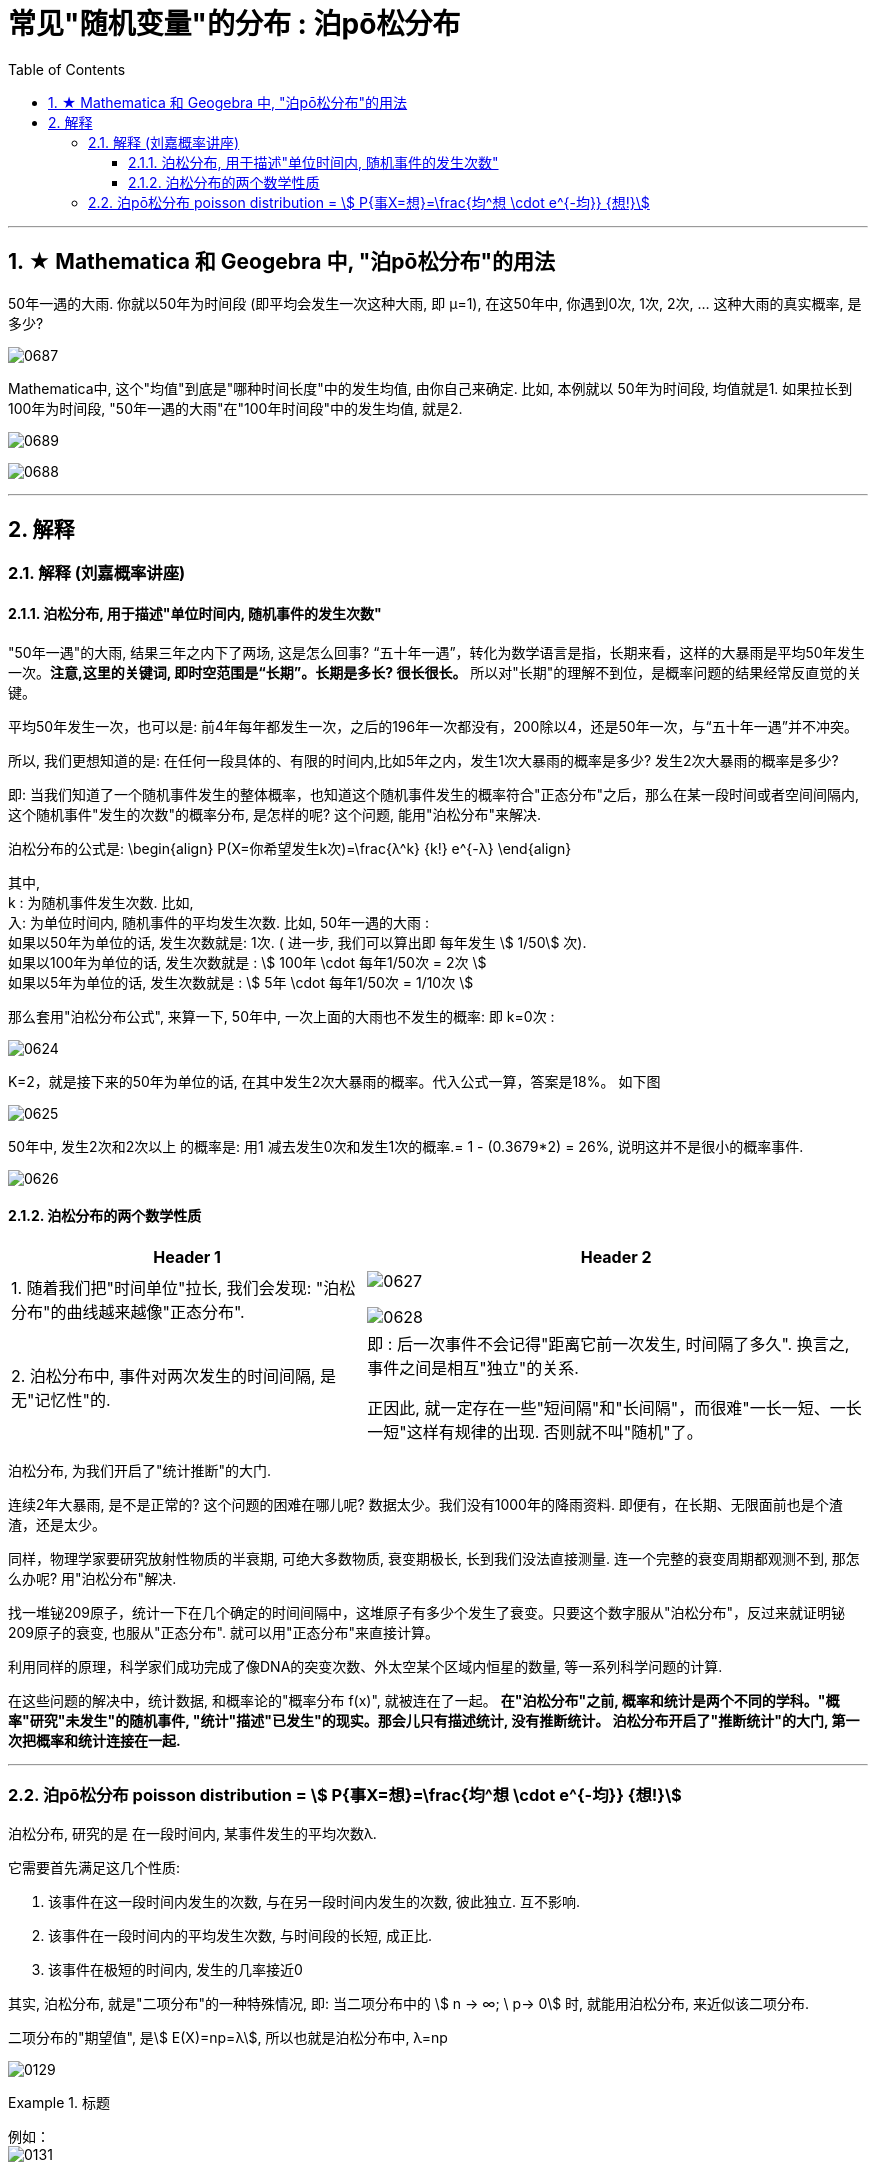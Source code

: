 
= 常见"随机变量"的分布 : 泊pō松分布
:toc: left
:toclevels: 3
:sectnums:

---

== ★ Mathematica 和 Geogebra 中, "泊pō松分布"的用法


50年一遇的大雨.  你就以50年为时间段 (即平均会发生一次这种大雨, 即 μ=1), 在这50年中, 你遇到0次, 1次, 2次, ... 这种大雨的真实概率, 是多少?

image:img/0687.png[,]


Mathematica中, 这个"均值"到底是"哪种时间长度"中的发生均值, 由你自己来确定. 比如, 本例就以 50年为时间段, 均值就是1.  如果拉长到100年为时间段, "50年一遇的大雨"在"100年时间段"中的发生均值, 就是2.

image:img/0689.png[,]

image:img/0688.png[,]



---

== 解释

=== 解释 (刘嘉概率讲座)

==== 泊松分布, 用于描述"单位时间内, 随机事件的发生次数"

"50年一遇"的大雨, 结果三年之内下了两场, 这是怎么回事?  “五十年一遇”，转化为数学语言是指，长期来看，这样的大暴雨是平均50年发生一次。**注意,这里的关键词, 即时空范围是“长期”。长期是多长? 很长很长。** 所以对"长期"的理解不到位，是概率问题的结果经常反直觉的关键。

平均50年发生一次，也可以是: 前4年每年都发生一次，之后的196年一次都没有，200除以4，还是50年一次，与“五十年一遇”并不冲突。

所以, 我们更想知道的是: 在任何一段具体的、有限的时间内,比如5年之内，发生1次大暴雨的概率是多少? 发生2次大暴雨的概率是多少?

即: 当我们知道了一个随机事件发生的整体概率，也知道这个随机事件发生的概率符合"正态分布"之后，那么在某一段时间或者空间间隔内,这个随机事件"发生的次数"的概率分布, 是怎样的呢? 这个问题, 能用"泊松分布"来解决.

泊松分布的公式是:
\begin{align}
P(X=你希望发生k次)=\frac{λ^k} {k!} e^{-λ}
\end{align}

其中,  +
k : 为随机事件发生次数. 比如,  +
入: 为单位时间内, 随机事件的平均发生次数. 比如, 50年一遇的大雨 :  +
如果以50年为单位的话, 发生次数就是: 1次.  ( 进一步, 我们可以算出即 每年发生 stem:[ 1/50] 次).  +
如果以100年为单位的话, 发生次数就是 : stem:[ 100年 \cdot  每年1/50次 = 2次 ] +
如果以5年为单位的话, 发生次数就是 : stem:[ 5年 \cdot  每年1/50次 = 1/10次 ] +

那么套用"泊松分布公式", 来算一下, 50年中, 一次上面的大雨也不发生的概率: 即 k=0次 :

image:img/0624.png[,]

K=2，就是接下来的50年为单位的话, 在其中发生2次大暴雨的概率。代入公式一算，答案是18%。 如下图

image:img/0625.png[,]

50年中, 发生2次和2次以上 的概率是: 用1 减去发生0次和发生1次的概率.= 1 - (0.3679*2) = 26%, 说明这并不是很小的概率事件.

image:img/0626.png[,]


==== 泊松分布的两个数学性质

[options="autowidth"]
|===
|Header 1 |Header 2

|1. 随着我们把"时间单位"拉长, 我们会发现: "泊松分布"的曲线越来越像"正态分布".
|image:img/0627.png[,]

image:img/0628.png[,]

|2. 泊松分布中, 事件对两次发生的时间间隔, 是无"记忆性"的.
|即 : 后一次事件不会记得"距离它前一次发生, 时间隔了多久". 换言之, 事件之间是相互"独立"的关系.

正因此, 就一定存在一些"短间隔"和"长间隔"，而很难"一长一短、一长一短"这样有规律的出现. 否则就不叫"随机"了。
|===

泊松分布, 为我们开启了"统计推断"的大门.

连续2年大暴雨, 是不是正常的? 这个问题的困难在哪儿呢? 数据太少。我们没有1000年的降雨资料. 即便有，在长期、无限面前也是个渣渣，还是太少。

同样，物理学家要研究放射性物质的半衰期, 可绝大多数物质, 衰变期极长, 长到我们没法直接测量. 连一个完整的衰变周期都观测不到, 那怎么办呢? 用"泊松分布"解决.

找一堆铋209原子，统计一下在几个确定的时间间隔中，这堆原子有多少个发生了衰变。只要这个数字服从"泊松分布"，反过来就证明铋209原子的衰变, 也服从"正态分布". 就可以用"正态分布"来直接计算。

利用同样的原理，科学家们成功完成了像DNA的突变次数、外太空某个区域内恒星的数量, 等一系列科学问题的计算.

在这些问题的解决中，统计数据, 和概率论的"概率分布 f(x)", 就被连在了一起。 *在"泊松分布"之前, 概率和统计是两个不同的学科。"概率"研究"未发生"的随机事件, "统计"描述"已发生"的现实。那会儿只有描述统计, 没有推断统计。 泊松分布开启了"推断统计"的大门, 第一次把概率和统计连接在一起.*



---

=== 泊pō松分布 poisson distribution = stem:[ P{事X=想}=\frac{均^想 \cdot e^{-均}} {想!}]


泊松分布, 研究的是 在一段时间内, 某事件发生的平均次数λ.

它需要首先满足这几个性质:

1. 该事件在这一段时间内发生的次数, 与在另一段时间内发生的次数, 彼此独立. 互不影响.
2. 该事件在一段时间内的平均发生次数, 与时间段的长短, 成正比.
3. 该事件在极短的时间内, 发生的几率接近0

其实, 泊松分布, 就是"二项分布"的一种特殊情况, 即: 当二项分布中的 stem:[ n → ∞;  \ p→ 0] 时, 就能用泊松分布, 来近似该二项分布.

二项分布的"期望值", 是stem:[ E(X)=np=λ], 所以也就是泊松分布中, λ=np


image:img/0129.png[,]


.标题
====
例如： +
image:img/0131.png[,]


其中, 你想要的在单位时间内, 事件发生的次数, 一般用λ表示, 也可用 mean 表示.  +
在excel表格中, poisson()函数, 就是用mean来代表λ的.
....
excel 表格中:
POISSON(x,mean,cumulative)

x : 即你主观上想要的, 期望的 该事件发生的次数, 即 k

mean : 为该事件 在单位时间内, 客观上平均发生的次数, 即 λ

cumulative : 是否累积.   +
-> 为TRUE时，就使用"泊松累积分布概率"，即，随机事件发生的次数在0到x之间（包含0和1）；
-> 如果为FALSE，则使用"泊松概率密度函数"，即随机事件发生的次数恰好为x。
....

image:img/0130.png[,]
====



.标题
====
例如： +
image:img/0132.png[,]
====



.标题
====
例如： +
image:img/0133.png[,]
====


.标题
====
例如： +
image:img/0134.png[,]
====



https://www.bilibili.com/video/BV1NE41117c2?spm_id_from=333.337.search-card.all.click&vd_source=52c6cb2c1143f8e222795afbab2ab1b5



---

[options="autowidth"  cols="1a,1a"]
|===
|Header 1 |Header 2

|满足"泊松分布"的模型:
|- 一件事在一定时间内发生的次数, 是随机的
- 每次事件的发生, 相互独立
- 该事件要么发生，要么不发生
- 一段时间内, 该事件发生的概率已知

|即, "泊松分布"是为了解决这样的问题的：
|**单位时间内, 随机事件发生的次数. 即: 一件事发生的概率P已知，但它的发生与否是随机的，想要求它发生k次（至少发生k次/至多发生k次等问题）的概率。 **

*当一个随机事件, 以固定的"平均瞬时速率λ"（或称"密度"）随机且独立地出现时，那么这个事件在"单位时间（面积或体积）"内出现的次数或个数, 就近似地服从"泊松分布P(λ)".*

例如:

- 某一服务设施在一定时间内到达的人数
- 来到某公共汽车站的乘客
- 某电话交换台收到的呼叫次数
- 机器出现的故障数，
- 一块产品上的缺陷数
- 自然灾害发生的次数，
- 某放射性物质发射出的粒子
- 显微镜下某区域中的白血球

|λ
|泊松分布的**参数λ, 是单位时间(或单位面积)内, 随机事件的平均发生次数. ** +
"泊松分布" 的期望和方差, 均为λ.

|用 "泊松分布", 来作为"二项分布"的近似.
|*当"二项分布"的n很大(比如 stem:[ n >= 100] ), 而p很小时，即 stem:[ n \cdot p<=10] 的话, 就适合用 "泊松分布", 来作为"二项分布"的近似.  其中λ为np.* +
通常当n≧20, p≦0.05时，就可以用"泊松公式"近似得计算.

事实上，"泊松分布"正是由"二项分布"推导而来的.

泊松逼近定理：在n重伯努利试验中，事件A在每次试验中发生的概率为p，出现A的总次数K, 服从"二项分布" B（n,p），当n很大p很小，λ=np大小适中时，"二项分布"可用参数为 λ=np 的"泊松分布"来近似。


|geogebra 关于 "泊松分布"的命令
|https://wiki.geogebra.org/en/Poisson_Command
|===


image:img/0119.png[,]

即: 我们用 Po(λ) 来表示"泊松分布". λ是一个参数. 比如, 我们将 stem:[ Y ~ Po(4)] 读作: "变量Y" 遵循 "λ等于4" 的泊松分布.

泊松分布, 涉及特定时间间隔内, 事件发生的"频率", 而不是事件发生的概率. 泊松分布, 需要知道它在特定时间段, 或距离内, 发生的"频率"。  +
The Poisson Distribution deals with the frequency with which an event occurs in a specific interval. Instead of the probability of an event, the Poisson Distribution requires knowing how often it occurs for a specific period of time or distance.

例如，已知一只萤火虫可能在10秒内, 平均点亮3次. 如果我们想确定它在20秒内点亮8次的可能性, 我们就应该使用泊松分布来预测: stem:[ Y ~ Po(3)]

泊松分布图, 描绘了实例的数量. *事件发生在一个标准的时间间隔内，每个时间间隔的概率, 都是相同的。* 因为任何事件的发生次数, 不可能为负, 因此，我们的图表总是从0开始. **但在一段时间间隔内, 可能发生的次数却是没有上限的。
**

image:img/0122.png[,]


.标题
====
例如, 假设你创建了一个关于概率的在线课程。通常，你的学生每天问你大约4个问题，但昨天他们问了7个。你想知道他们问了7个问题的可能性有多大, 即 stem:[P(y=7)=?]

在这个例子里:

[options="autowidth"]
|===
|Header 1 |Header 2

|单位时间里, 平均的发生次数: λ
|你预期的**平均**问题是4个，所以，λ等于4 (因为** λ 表示单位时间(或单位面积)内, 随机事件的"平均"发生次数**).

|你感兴趣的发生次数: y 或 k 表示
|*你感兴趣的某发生次数, 用y表示.* 即 y=7

|单位时间
|时间间隔为一整个工作日.
|===

image:img/0123.png[,]

P(Y)的公式就是: +
image:img/0124.png[,]

将具体的变量值代入上面的公式中, 即: +
image:img/0125.png[,]

因此，收到7个问题的几率, 只有6%。


知道了概率函数 stem:[ P("你感兴趣的发生次数"y)]，我们就能计算出"期望值 the expected value" stem:[ E(y)].

根据定义，Y的期望值，等于样本空间中所有"不同值"及其"概率"的乘积之和。 +
the expected value of Y, equals the sum of all the products of a distinct value in the sample space and its probability.

\begin{align}
期望值 E(y) & = y_0 \cdot P(y_0) + y_1 \cdot P(y_1) + ...  \\
& = y_0 \frac{λ^{y_0} e^{-λ}}  {y_0 !} + y_1 \frac{λ^{y_1} e^{-λ}}  {y_1 !} + ... \\
& = λ
\end{align}

同样, 其方差 the variance, 最终也等于λ。
====


.标题
====
例如： +
image:img/0120.png[,]

image:img/0121.png[,]
====



.标题
====
例如： +
image:img/0135.png[,]
====




---
